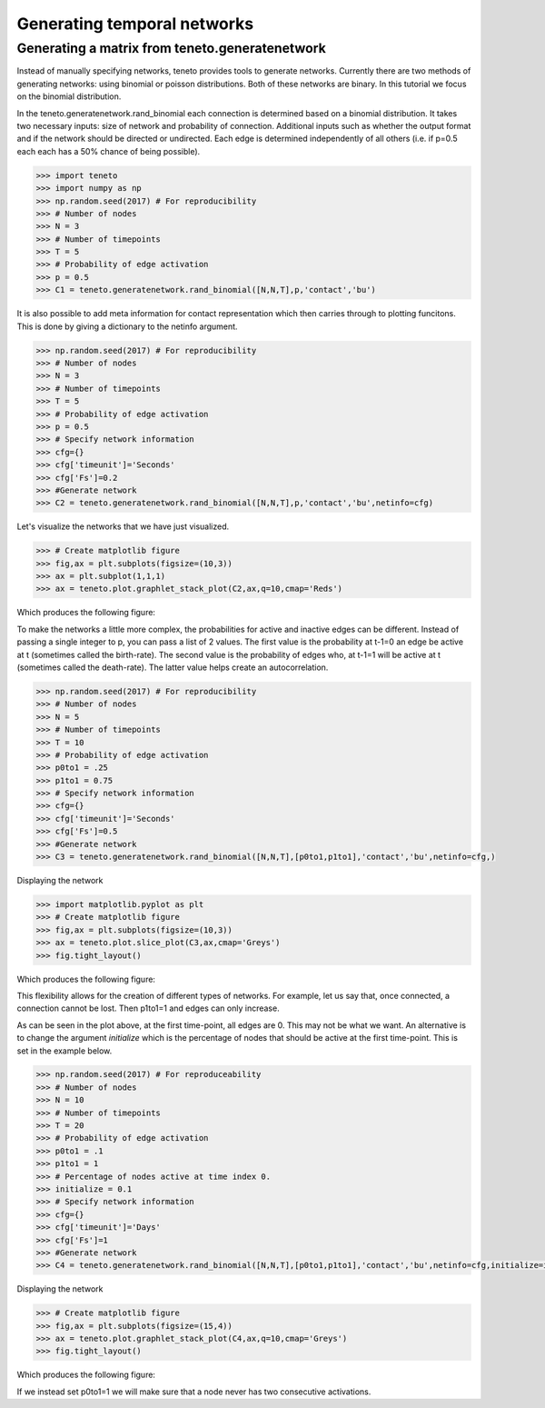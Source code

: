 
Generating temporal networks
--------------------------

Generating a matrix from teneto.generatenetwork
===============================================

Instead of manually specifying networks,
teneto provides tools to generate networks.
Currently there are two methods of generating networks:
using binomial or poisson distributions.
Both of these networks are binary.
In this tutorial we focus on the binomial distribution.

In the teneto.generatenetwork.rand_binomial
each connection is determined based on a binomial distribution.
It takes two necessary inputs: size of network and probability of connection.
Additional inputs such as whether the output format
and if the network should be directed or undirected.
Each edge is determined independently of all others
(i.e. if p=0.5 each each has a 50% chance of being possible).

.. code-block:: python

  >>> import teneto
  >>> import numpy as np
  >>> np.random.seed(2017) # For reproducibility
  >>> # Number of nodes
  >>> N = 3
  >>> # Number of timepoints
  >>> T = 5
  >>> # Probability of edge activation
  >>> p = 0.5
  >>> C1 = teneto.generatenetwork.rand_binomial([N,N,T],p,'contact','bu')

It is also possible to add meta information for contact representation
which then carries through to plotting funcitons.
This is done by giving a dictionary to the netinfo argument.

.. code-block:: python

  >>> np.random.seed(2017) # For reproducibility
  >>> # Number of nodes
  >>> N = 3
  >>> # Number of timepoints
  >>> T = 5
  >>> # Probability of edge activation
  >>> p = 0.5
  >>> # Specify network information
  >>> cfg={}
  >>> cfg['timeunit']='Seconds'
  >>> cfg['Fs']=0.2
  >>> #Generate network
  >>> C2 = teneto.generatenetwork.rand_binomial([N,N,T],p,'contact','bu',netinfo=cfg)

Let's visualize the networks that we have just visualized.

.. code-block:: python

  >>> # Create matplotlib figure
  >>> fig,ax = plt.subplots(figsize=(10,3))
  >>> ax = plt.subplot(1,1,1)
  >>> ax = teneto.plot.graphlet_stack_plot(C2,ax,q=10,cmap='Reds')

Which produces the following figure:

.. image:: images/gennet_example1.png
    :align: center

To make the networks a little more complex,
the probabilities for active and inactive edges can be different.
Instead of passing a single integer to p, you can pass a list of 2 values.
The first value is the probability at t-1=0 an edge be active at t
(sometimes called the birth-rate).
The second value is the probability of edges who, at t-1=1 will be active at t
(sometimes called the death-rate).
The latter value helps create an autocorrelation.

.. code-block:: python

  >>> np.random.seed(2017) # For reproducibility
  >>> # Number of nodes
  >>> N = 5
  >>> # Number of timepoints
  >>> T = 10
  >>> # Probability of edge activation
  >>> p0to1 = .25
  >>> p1to1 = 0.75
  >>> # Specify network information
  >>> cfg={}
  >>> cfg['timeunit']='Seconds'
  >>> cfg['Fs']=0.5
  >>> #Generate network
  >>> C3 = teneto.generatenetwork.rand_binomial([N,N,T],[p0to1,p1to1],'contact','bu',netinfo=cfg,)

Displaying the network

.. code-block:: python

  >>> import matplotlib.pyplot as plt
  >>> # Create matplotlib figure
  >>> fig,ax = plt.subplots(figsize=(10,3))
  >>> ax = teneto.plot.slice_plot(C3,ax,cmap='Greys')
  >>> fig.tight_layout()

Which produces the following figure:

.. image:: images/gennet_example2.png
    :align: center

This flexibility allows for the creation of different types of networks.
For example, let us say that, once connected, a connection cannot be lost.
Then p1to1=1 and edges can only increase.

As can be seen in the plot above, at the first time-point, all edges are 0.
This may not be what we want.
An alternative is to change the argument *initialize* which
is the percentage of nodes that should be active at the first time-point.
This is set in the example below.

.. code-block:: python

  >>> np.random.seed(2017) # For reproduceability
  >>> # Number of nodes
  >>> N = 10
  >>> # Number of timepoints
  >>> T = 20
  >>> # Probability of edge activation
  >>> p0to1 = .1
  >>> p1to1 = 1
  >>> # Percentage of nodes active at time index 0.
  >>> initialize = 0.1
  >>> # Specify network information
  >>> cfg={}
  >>> cfg['timeunit']='Days'
  >>> cfg['Fs']=1
  >>> #Generate network
  >>> C4 = teneto.generatenetwork.rand_binomial([N,N,T],[p0to1,p1to1],'contact','bu',netinfo=cfg,initialize=initialize)

Displaying the network

.. code-block:: python

  >>> # Create matplotlib figure
  >>> fig,ax = plt.subplots(figsize=(15,4))
  >>> ax = teneto.plot.graphlet_stack_plot(C4,ax,q=10,cmap='Greys')
  >>> fig.tight_layout()

Which produces the following figure:

.. image:: images/gennet_example3.png
    :align: center

If we instead set p0to1=1 we will make sure that
a node never has two consecutive activations.
